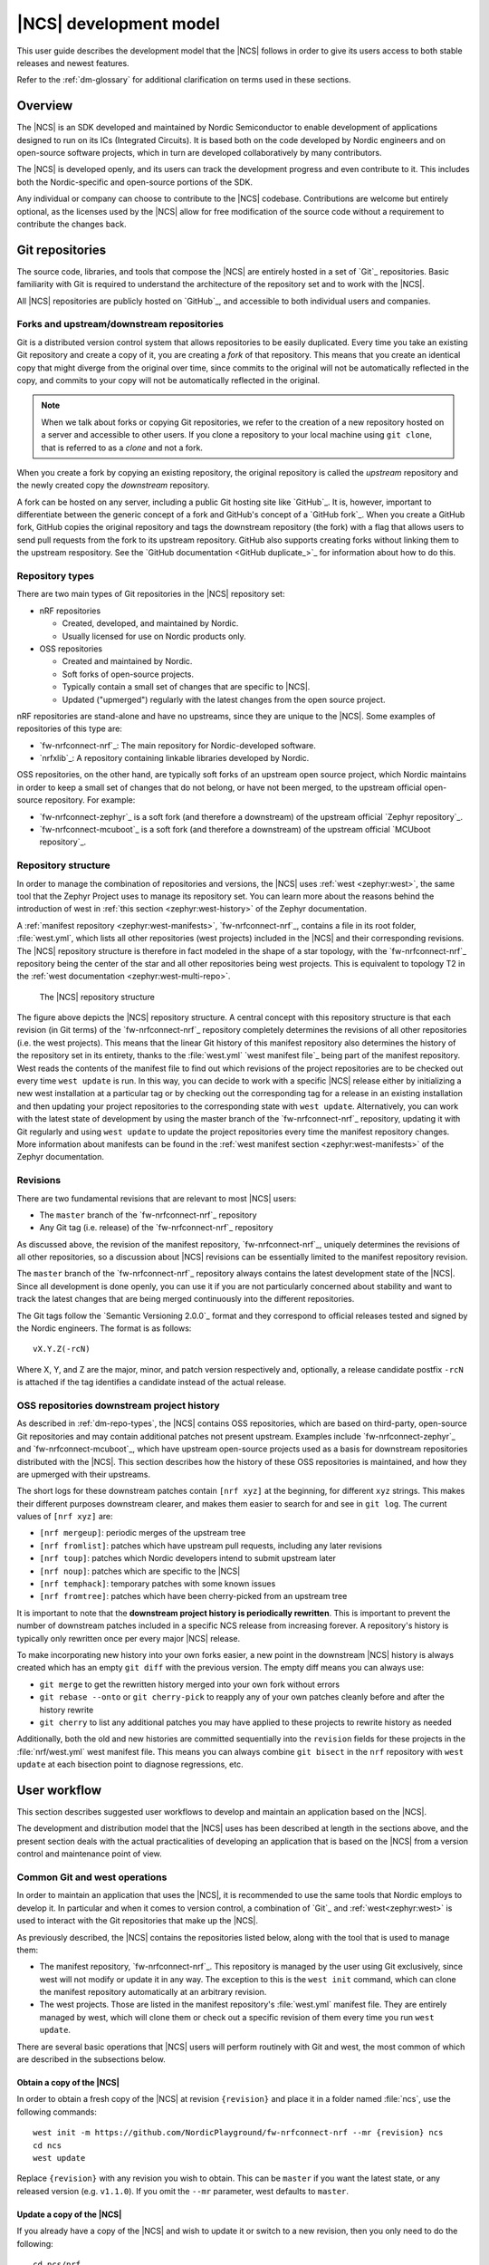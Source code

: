.. _dev-model:

|NCS| development model
#######################

This user guide describes the development model that the |NCS| follows in order to give its users access to both stable releases and newest features.

Refer to the :ref:`dm-glossary` for additional clarification on terms used in these sections.

Overview
********

The |NCS| is an SDK developed and maintained by Nordic Semiconductor to enable development of applications designed to run on its ICs (Integrated Circuits).
It is based both on the code developed by Nordic engineers and on open-source software projects, which in turn are developed collaboratively by many contributors.

The |NCS| is developed openly, and its users can track the development progress and even contribute to it.
This includes both the Nordic-specific and open-source portions of the SDK.

Any individual or company can choose to contribute to the |NCS| codebase.
Contributions are welcome but entirely optional, as the licenses used by the |NCS| allow for free modification of the source code without a requirement to contribute the changes back.

Git repositories
****************

The source code, libraries, and tools that compose the |NCS| are entirely hosted in a set of `Git`_ repositories.
Basic familiarity with Git is required to understand the architecture of the repository set and to work with the |NCS|.

All |NCS| repositories are publicly hosted on `GitHub`_, and accessible to both individual users and companies.

Forks and upstream/downstream repositories
==========================================

Git is a distributed version control system that allows repositories to be easily duplicated.
Every time you take an existing Git repository and create a copy of it, you are creating a *fork* of that repository.
This means that you create an identical copy that might diverge from the original over time, since commits to the original will not be automatically reflected in the copy, and commits to your copy will not be automatically reflected in the original.

.. note::
   When we talk about forks or copying Git repositories, we refer to the creation of a new repository hosted on a server and accessible to other users.
   If you clone a repository to your local machine using ``git clone``, that is referred to as a *clone* and not a fork.

When you create a fork by copying an existing repository, the original repository is called the *upstream* repository and the newly created copy the *downstream* repository.

A fork can be hosted on any server, including a public Git hosting site like `GitHub`_.
It is, however, important to differentiate between the generic concept of a fork and GitHub's concept of a `GitHub fork`_.
When you create a GitHub fork, GitHub copies the original repository and tags the downstream repository (the fork) with a flag that allows users to send pull requests from the fork to its upstream repository.
GitHub also supports creating forks without linking them to the upstream respository.
See the `GitHub documentation <GitHub duplicate_>`_ for information about how to do this.

.. _dm-repo-types:

Repository types
================

There are two main types of Git repositories in the |NCS| repository set:

* nRF repositories

  - Created, developed, and maintained by Nordic.
  - Usually licensed for use on Nordic products only.

* OSS repositories

  - Created and maintained by Nordic.
  - Soft forks of open-source projects.
  - Typically contain a small set of changes that are specific to |NCS|.
  - Updated ("upmerged") regularly with the latest changes from the open source project.

nRF repositories are stand-alone and have no upstreams, since they are unique to the |NCS|.
Some examples of repositories of this type are:

* `fw-nrfconnect-nrf`_: The main repository for Nordic-developed software.
* `nrfxlib`_: A repository containing linkable libraries developed by Nordic.

OSS repositories, on the other hand, are typically soft forks of an upstream open source project, which Nordic maintains in order to keep a small set of changes that do not belong, or have not been merged, to the upstream official open-source repository.
For example:

* `fw-nrfconnect-zephyr`_ is a soft fork (and therefore a downstream) of the upstream official `Zephyr repository`_.
* `fw-nrfconnect-mcuboot`_ is a soft fork (and therefore a downstream) of the upstream official `MCUboot repository`_.

Repository structure
====================

In order to manage the combination of repositories and versions, the |NCS| uses :ref:`west <zephyr:west>`, the same tool that the Zephyr Project uses to manage its repository set.
You can learn more about the reasons behind the introduction of west in :ref:`this section <zephyr:west-history>` of the Zephyr documentation.

A :ref:`manifest repository <zephyr:west-manifests>`, `fw-nrfconnect-nrf`_, contains a file in its root folder, :file:`west.yml`, which lists all other repositories (west projects) included in the |NCS| and their corresponding revisions.
The |NCS| repository structure is therefore in fact modeled in the shape of a star topology, with the `fw-nrfconnect-nrf`_ repository being the center of the star and all other repositories being west projects.
This is equivalent to topology T2 in the :ref:`west documentation <zephyr:west-multi-repo>`.

.. figure:: images/ncs-west-repos.png
   :alt: A graphical depiction of the |NCS| repository structure

   The |NCS| repository structure

The figure above depicts the |NCS| repository structure.
A central concept with this repository structure is that each revision (in Git terms) of the `fw-nrfconnect-nrf`_ repository completely determines the revisions of all other
repositories (i.e. the west projects).
This means that the linear Git history of this manifest repository also determines the history of the repository set in its entirety, thanks to the :file:`west.yml` `west manifest file`_ being part of the manifest repository.
West reads the contents of the manifest file to find out which revisions of the project repositories are to be checked out every time ``west update`` is run.
In this way, you can decide to work with a specific |NCS| release either by initializing a new west installation at a particular tag or by checking out the corresponding tag for a release in an existing installation and then updating your project repositories to the corresponding state with ``west update``.
Alternatively, you can work with the latest state of development by using the master branch of the `fw-nrfconnect-nrf`_ repository, updating it with Git regularly and using ``west update`` to update the project repositories every time the manifest repository changes.
More information about manifests can be found in the :ref:`west manifest section <zephyr:west-manifests>` of the Zephyr documentation.

Revisions
=========

There are two fundamental revisions that are relevant to most |NCS| users:

* The ``master`` branch of the `fw-nrfconnect-nrf`_ repository
* Any Git tag (i.e. release) of the `fw-nrfconnect-nrf`_ repository

As discussed above, the revision of the manifest repository, `fw-nrfconnect-nrf`_, uniquely determines the revisions of all other repositories, so a discussion about |NCS| revisions can be essentially limited to the manifest repository revision.

The ``master`` branch of the `fw-nrfconnect-nrf`_ repository always contains the latest development state of the |NCS|.
Since all development is done openly, you can use it if you are not particularly concerned about stability and want to track the latest changes that are being merged continuously into the different repositories.

The Git tags follow the `Semantic Versioning 2.0.0`_ format and they correspond to official releases tested and signed by the Nordic engineers. The format is as follows::

  vX.Y.Z(-rcN)

Where X, Y, and Z are the major, minor, and patch version respectively and, optionally, a release candidate postfix ``-rcN`` is attached if the tag identifies a candidate instead of the actual release.

.. _dm-oss-downstreams:

OSS repositories downstream project history
===========================================

As described in :ref:`dm-repo-types`, the |NCS| contains OSS repositories, which are based on third-party, open-source Git repositories and may contain additional patches not present upstream.
Examples include `fw-nrfconnect-zephyr`_ and `fw-nrfconnect-mcuboot`_, which have upstream open-source projects used as a basis for downstream repositories distributed with the |NCS|.
This section describes how the history of these OSS repositories is maintained, and how they are upmerged with their upstreams.

The short logs for these downstream patches contain ``[nrf xyz]`` at the beginning, for different ``xyz`` strings.
This makes their different purposes downstream clearer, and makes them easier to search for and see in ``git log``.
The current values of ``[nrf xyz]`` are:

- ``[nrf mergeup]``: periodic merges of the upstream tree
- ``[nrf fromlist]``: patches which have upstream pull requests, including any later revisions
- ``[nrf toup]``: patches which Nordic developers intend to submit upstream later
- ``[nrf noup]``: patches which are specific to the |NCS|
- ``[nrf temphack]``: temporary patches with some known issues
- ``[nrf fromtree]``: patches which have been cherry-picked from an upstream tree

It is important to note that the **downstream project history is periodically rewritten**.
This is important to prevent the number of downstream patches included in a specific NCS release from increasing forever.
A repository's history is typically only rewritten once per every major |NCS| release.

To make incorporating new history into your own forks easier, a new point in the downstream |NCS| history is always created which has an empty ``git diff`` with the previous version.
The empty diff means you can always use:

- ``git merge`` to get the rewritten history merged into your own fork without errors
- ``git rebase --onto`` or ``git cherry-pick`` to reapply any of your own patches cleanly before and after the history rewrite
- ``git cherry`` to list any additional patches you may have applied to these projects to rewrite history as needed

Additionally, both the old and new histories are committed sequentially into the ``revision`` fields for these projects in the :file:`nrf/west.yml` west
manifest file.
This means you can always combine ``git bisect`` in the ``nrf`` repository with ``west update`` at each bisection point to diagnose regressions, etc.

.. _dm-user-workflow:

User workflow
*************

This section describes suggested user workflows to develop and maintain an application based on the |NCS|.

The development and distribution model that the |NCS| uses has been described at length in the sections above, and the present section deals with the actual practicalities of developing an application that is based on the |NCS| from a version control and maintenance point of view.

Common Git and west operations
==============================

In order to maintain an application that uses the |NCS|, it is recommended to use the same tools that Nordic employs to develop it.
In particular and when it comes to version control, a combination of `Git`_ and :ref:`west<zephyr:west>` is used to interact with the Git repositories that make up the |NCS|.

As previously described, the |NCS| contains the repositories listed below, along with the tool that is used to manage them:

* The manifest repository, `fw-nrfconnect-nrf`_.
  This repository is managed by the user using Git exclusively, since west will not modify or update it in any way.
  The exception to this is the ``west init`` command, which can clone the manifest repository automatically at an arbitrary revision.

* The west projects.
  Those are listed in the manifest repository's :file:`west.yml` manifest file.
  They are entirely managed by west, which will clone them or check out a specific revision of them every time you run ``west update``.

There are several basic operations that |NCS| users will perform routinely with Git and west, the most common of which are described in the subsections below.

.. _dm-wf-get-ncs:

Obtain a copy of the |NCS|
--------------------------

In order to obtain a fresh copy of the |NCS| at revision ``{revision}`` and place it in a folder named :file:`ncs`, use the following commands::

  west init -m https://github.com/NordicPlayground/fw-nrfconnect-nrf --mr {revision} ncs
  cd ncs
  west update

Replace ``{revision}`` with any revision you wish to obtain.
This can be ``master`` if you want the latest state, or any released version (e.g. ``v1.1.0``).
If you omit the ``--mr`` parameter, west defaults to ``master``.

.. _dm-wf-update-ncs:

Update a copy of the |NCS|
--------------------------

If you already have a copy of the |NCS| and wish to update it or switch to a new revision, then you only need to do the following::

  cd ncs/nrf
  git fetch {remote}
  # Check out the latest master branch
  git checkout {remote}/master
  # or check out a release
  git checkout {revision}
  west update

Where ``{remote}`` is the Git remote that points to the official Nordic repository.
This is called ``origin`` by default for the `fw-nrfconnect-nrf`_ repository and ``ncs`` for most others, but :ref:`may have another name <dm-wf-fork>`.
You can use ``git remote -v`` to list all your remotes.

Note that using ``git checkout`` is one of multiple ways of achieving this.
Git offers several commands and mechanisms to set the current working copy of a repository to a particular revision.
Depending on how you manage the branches of your local clone of the `fw-nrfconnect-nrf`_ repository, you can also replace the use of ``git checkout`` with, among many others::

  # If you have no changes of your own
  git reset --hard {remote}/master
  git reset --hard {revision}
  # If you have changes of your own
  git rebase {remote}/master
  git rebase {revision}

Describing the exact differences between the commands above is outside the scope of this section.
Refer to the publicly available `Git`_ documentation.

.. _dm-wf-fork:

Fork a repository of the |NCS|
------------------------------

In some cases, you might want to keep a :ref:`soft fork <dm-glossary>` of one or more repositories that are part of the |NCS|.
The procedure to achieve that is the same regardless of whether you fork the manifest repository and/or one or more project repositories.

There are two similar but slightly different meanings to the term "fork", as described in the :ref:`dm-glossary`:

  * A fork in general terms is a server-hosted copy of an upstream repository with a few downstream changes on top of it.
    It can be hosted on GitHub or elsewhere.
  * A `GitHub fork`_ is GitHub's mechanism to copy an existing repository and then send Pull Requests from it to the upstream repository.

A GitHub fork can be used to send Pull Requests and to act as a regular long-lived fork in general terms.
You can also create standard forks with GitHub by just creating an empty repository first and then initializing it with the contents of the upstream repository you wish to fork.

.. note::
   About Git remotes: The default name for a remote is ``origin`` but you can pick any arbitrary name for a remote.
   By convention, the following remote names are typically used:

   - ``origin`` usually points to the user's personal copy of the repository.
   - ``ncs`` is used to point to the |NCS| repository.
   - ``upstream`` typically points to the upstream repository, when applicable.

   The ``west init`` command creates a remote named ``origin`` that points to the original location of the cloned manifest repository.
   The ``west update`` command, on the other hand, uses the ``remote:`` property in the :file:`west.yml` file to name the remote pointing to the original location.

If you want to create a `GitHub fork`_ follow the steps below:

#. Create a `GitHub fork`_ using the **Fork** button in the GitHub user interface.
#. Add the newly created remote repository as a Git remote::

     cd ncs/{folder}
     # Rename the default remote from 'origin' to 'ncs', if required
     git remote rename origin ncs
     git remote add origin https://github.com/{username}/{repo}.git

   For example, to create a fork of the `fw-nrfconnect-nrf`_ repository for GitHub user ``foo``::

     cd ncs/nrf
     # The manifest repository defaults to a remote named 'origin'
     git remote rename origin ncs
     git remote add origin https://github.com/foo/fw-nrfconnect-nrf.git

   If you were to fork an OSS repository instead, which itself is already a fork of the original upstream project::

     cd ncs/zephyr
     # No need to rename the remote, since it will already be named 'ncs'
     git remote add origin https://github.com/foo/fw-nrfconnect-zephyr.git
     git remote add upstream https://github.com/zephyrproject-rtos/zephyr.git

  That way you would actually have three remotes, each pointing to the relevant copy of the Zephyr codebase:

    * ``origin`` pointing to your own fork of ``fw-nrfconnect-zephyr``.
    * ``ncs`` pointing to the |NCS| `fw-nrfconnect-zephyr`_.
    * ``upstream`` pointing to the upstream `official Zephyr repository`_.

To create a regular fork, follow the exact same steps as above, but the actual repository must be created by you beforehand, instead of clicking **Fork** in GitHub.
Also, since a GitHub fork automatically initializes the forked repository with the exact same contents as the original one, you must push the contents yourself::

  cd ncs/{folder}
  # Rename the default remote from 'origin' to 'ncs'
  git remote rename origin ncs
  git remote add origin https://github.com/{username}/{repo}.git
  git push origin master

Workflows
=========

Below you can find a few practical workflows that can be used by an application developer.
Which one to choose depends on the type of application, the timeframe to develop it, and the need to update the |NCS| version used.
All workflows are described under the following basic assumptions:

- One or more applications are to be developed using the |NCS|.
- Additional board definitions might be required by the user.
- Additional libraries might be required by the user.
- The term "application" refers to the application code and any board definitions and libraries it requires.
- The application(s) will require updates of the |NCS| revision.

Workflow 1: Eschew Git and west
-------------------------------

If you have your own version control tools, you might want to simply not use Git or west at all, and instead rely on your own toolset.
In such case, you must obtain a copy of the |NCS| on your file system and then manage the source code of both the SDK and your application yourself.

Since no downloadable packages of the |NCS| are currently available, the simplest path to obtain the source code is to follow the instructions in the :ref:`corresponding section <dm-wf-get-ncs>` of the documentation.
This requires you to install Git and west, but you can then ignore them from that point onwards.
If you need to update the copy of the |NCS| you are working with, you can :ref:`obtain the source code <dm-wf-get-ncs>` again, or, if you have kept the original set of repositories, :ref:`update it instead <dm-wf-update-ncs>`.
Once you have obtained a copy of the |NCS| source code, which is self-contained in a single folder, you can then proceed to manage that code in any way you see fit.

Unless you take some :ref:`additional steps <zephyr:no-west>`, west itself must still be installed in order to build applications.

Workflow 2: Out-of-tree application repository
----------------------------------------------

Another approach to maintaining your application is to completely decouple it from the |NCS| repositories and instead host it wherever you prefer - in Git, another version control system, or simply on your hard drive.
This is typically also known as "out-of-tree" application, meaning that the application, board definitions, and any other libraries are actually outside any of the repositories provided by the |NCS| and can be placed anywhere at all.
As long as you do not need to make any changes to any of the repositories of the |NCS|, you can use the procedures to :ref:`get the source code <dm-wf-get-ncs>` and later :ref:`update it <dm-wf-update-ncs>`, and manage your application separately, inside or outside the top folder of the |NCS|.

If you choose to have your application outside of the folder hierarchy of the |NCS|, the build system will find the location of the SDK through the :makevar:`ZEPHYR_BASE` environment variable, which is set either through a script or manually in an IDE.
More information about application development and the |NCS| build and configuration system can be found in the :ref:`ncs-app-dev` documentation section.

The drawback with this approach is that any changes you make to the set of |NCS| repositories are not directly trackable using Git, since you do not have any of the |NCS| repositories forked.
If you are tracking the master branch of the |NCS|, you can instead send the changes you require to the official repositories as Pull Requests, so that they are incorporated into the codebase.

Workflow 3: Application in a fork of `fw-nrfconnect-nrf`_
---------------------------------------------------------

Forking the `fw-nrfconnect-nrf`_ repository and adding the application to it is another valid option to develop and maintain your application.
This approach also allows you to fork additional |NCS| repositories and point to those.
This can be useful if you have to make changes to those repositories beyond adding your own application to the manifest repository.

In order to use this approach, you first need to :ref:`get the source code <dm-wf-get-ncs>`, and then :ref:`fork the fw-nrfconnect-nrf repository <dm-wf-fork>`.
Once you have your own fork, you can start adding your application to your fork's tree and push it to your own Git server.
Every time you want to update the revision of the |NCS| that you want to use as a basis for your application, you must follow the :ref:`instructions to update <dm-wf-update-ncs>` on your own fork of ``fw-nrfconnect-nrf``.

If you have changes in additional repositories beyond `fw-nrfconnect-nrf`_ itself, you can point to your own forks of those in the :file:`west.yml` included in your fork.

Workflow 4: Application as the manifest repository
--------------------------------------------------

An additional possibility is to take advantage of west to manage your own set of repositories.
This workflow is particularly beneficial if your application is split among multiple repositories or, just like in the previous workflow, if you want to make changes to one or more |NCS| repositories, since it allows you to define the full set of repositories yourself.

In order to implement this approach you first need to create a manifest repository of your own, which just means a repository that contains a :file:`west.yml` manifest file in its root.
Next you must populate the manifest file with the list of repositories and their revisions.
In general, the easiest thing to do is to take the :file:`west.yml` in `fw-nrfconnect-nrf`_ and copy its entries directly as a starting point.
Then, make the following changes:

  * Add an entry for `fw-nrfconnect-nrf`_ or a forked version of it, if applicable.
  * Point the entries of any |NCS| repositories that you have forked to your fork and fork revision.
  * Add any entries for repositories that you need and that are not part of the |NCS|.

Once you have your new manifest repository, you can use it with west just like you would use `fw-nrfconnect-nrf`_ when :ref:`getting <dm-wf-get-ncs>` and later :ref:`updating <dm-wf-update-ncs>` the source code.
You just need to replace ``fw-nrfconnect-nrf`` and ``nrf`` with whatever repository name and path you have chosen for your manifest repository.

.. _dm-glossary:

Glossary
********

Repository
   A Git repository in its strict sense, the highest granularity allowed by the Git version control system.

Manifest repository
   A repository that contains a :file:`west.yml` file in its root folder and can therefore act as center of a repository star topology.

West project
   Any of the listed repositories inside the :file:`west.yml` file in a manifest repository.

Contribution
   A change to the codebase sent to a remote repository for inclusion.

Upmerge
   The act of updating a downstream repository with a new revision of its upstream counterpart.

Clone
   A local copy of a remote Git repository obtained with ``git clone``.

Fork
   A server-hosted copy of a repository (upstream) that intends to follow the changes made in the original repository as time goes by, while at the same time keeping some other changes unique to it.

Soft fork
   A fork that contains a very small set of changes when compared to its upstream.

GitHub fork
   A `GitHub fork`_ is a copy of a repository inside GitHub, that allows the user to create a Pull Request.

Upstream
   The repository from which a downstream is forked off.

Downstream
   The repository that is forked off an upstream.

nRF repository
   An |NCS| repository that does not have an externally maintained, open-source upstream.
   It is exclusive to Nordic development.

OSS repository
   An |NCS| repository that tracks an upstream Open Source Software counterpart that is externally maintained.

Commit
   A Git commit, including a unique SHA and a commit message.

Patch
   See Commit.

Commit tag
   A tag prepended to the first line of the commit message to ease filtering and identification of particular commit types.

Pull Request
   A GitHub Pull Request, a set of commits that are sent for code review using GitHub.
